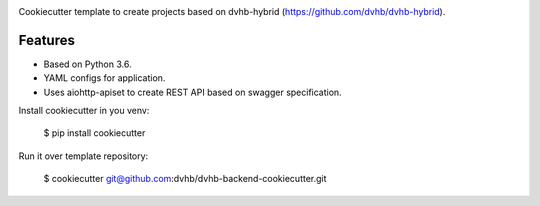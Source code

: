 .. image:: https://travis-ci.org/dvhb/dvhb-backend-cookiecutter.svg?branch=master
     :target: https://travis-ci.org/dvhb/dvhb-backend-cookiecutter?branch=master
     :alt: Build Status

Cookiecutter template to create projects based on dvhb-hybrid (https://github.com/dvhb/dvhb-hybrid).

Features
--------

* Based on Python 3.6.
* YAML configs for application.
* Uses aiohttp-apiset to create REST API based on swagger specification.

Install cookiecutter in you venv:

    $ pip install cookiecutter

Run it over template repository:

    $ cookiecutter git@github.com:dvhb/dvhb-backend-cookiecutter.git
